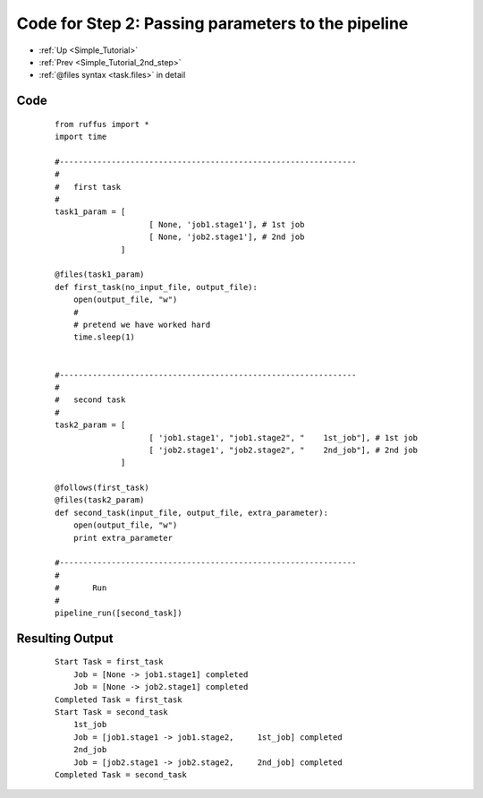 .. _Simple_Tutorial_2nd_step_code:


###################################################################
Code for Step 2: Passing parameters to the pipeline
###################################################################
* :ref:`Up <Simple_Tutorial>` 
* :ref:`Prev <Simple_Tutorial_2nd_step>` 
* :ref:`@files syntax <task.files>` in detail

************************************
Code
************************************
    ::
        
        from ruffus import *
        import time
        
        #---------------------------------------------------------------
        #
        #   first task
        #
        task1_param = [
                            [ None, 'job1.stage1'], # 1st job
                            [ None, 'job2.stage1'], # 2nd job
                      ]
                                            
        @files(task1_param)
        def first_task(no_input_file, output_file):
            open(output_file, "w")
            #
            # pretend we have worked hard
            time.sleep(1)


        #---------------------------------------------------------------
        #
        #   second task
        #
        task2_param = [
                            [ 'job1.stage1', "job1.stage2", "    1st_job"], # 1st job
                            [ 'job2.stage1', "job2.stage2", "    2nd_job"], # 2nd job
                      ]
        
        @follows(first_task)
        @files(task2_param)
        def second_task(input_file, output_file, extra_parameter):
            open(output_file, "w")
            print extra_parameter
        
        #---------------------------------------------------------------
        #
        #       Run
        #
        pipeline_run([second_task])
       

************************************
Resulting Output
************************************
    ::
        
        Start Task = first_task
            Job = [None -> job1.stage1] completed
            Job = [None -> job2.stage1] completed
        Completed Task = first_task
        Start Task = second_task
            1st_job
            Job = [job1.stage1 -> job1.stage2,     1st_job] completed
            2nd_job
            Job = [job2.stage1 -> job2.stage2,     2nd_job] completed
        Completed Task = second_task
